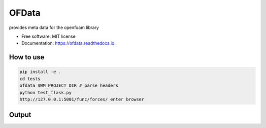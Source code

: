 ======
OFData
======

provides meta data for the openfoam library


* Free software: MIT license
* Documentation: https://ofdata.readthedocs.io.


How to use
----------

..  code-block:: bash

    pip install -e .
    cd tests
    ofdata $WM_PROJECT_DIR # parse headers
    python test_flask.py
    http://127.0.0.1:5001/func/forces/ enter browser


Output
------

.. image:: docs/images/docs_postProcessing.png 
   :width: 600